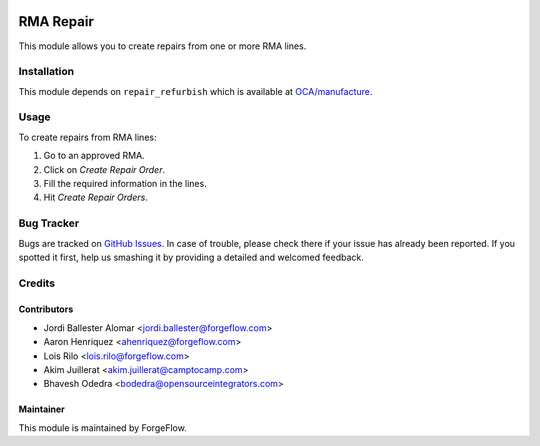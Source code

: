 .. image:: https://img.shields.io/badge/licence-AGPL--3-blue.svg
    :alt: License AGPL-3

==========
RMA Repair
==========

This module allows you to create repairs from one or more RMA lines.

Installation
============

This module depends on ``repair_refurbish`` which is available at
`OCA/manufacture <https://github.com/OCA/manufacture>`_.

Usage
=====

To create repairs from RMA lines:

#. Go to an approved RMA.
#. Click on *Create Repair Order*.
#. Fill the required information in the lines.
#. Hit *Create Repair Orders*.

Bug Tracker
===========

Bugs are tracked on `GitHub Issues
<https://github.com/ForgeFlow/stock-rma/issues>`_. In case of trouble, please
check there if your issue has already been reported. If you spotted it first,
help us smashing it by providing a detailed and welcomed feedback.

Credits
=======

Contributors
------------

* Jordi Ballester Alomar <jordi.ballester@forgeflow.com>
* Aaron Henriquez <ahenriquez@forgeflow.com>
* Lois Rilo <lois.rilo@forgeflow.com>
* Akim Juillerat <akim.juillerat@camptocamp.com>
* Bhavesh Odedra <bodedra@opensourceintegrators.com>

Maintainer
----------

This module is maintained by ForgeFlow.
